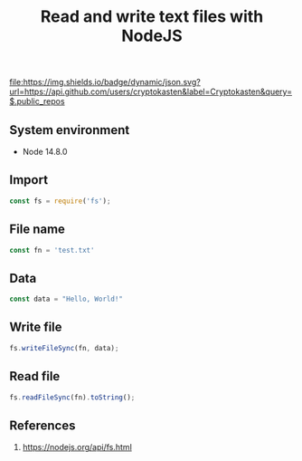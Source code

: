 #+TITLE: Read and write text files with NodeJS
#+TAGS: cryptokasten, nodejs, javascript, io, files
#+PROPERTY: header-args:js :session *shell nodejs-read-and-write-files js* :results silent raw
#+OPTIONS: ^:nil

[[https://github.com/cryptokasten][file:https://img.shields.io/badge/dynamic/json.svg?url=https://api.github.com/users/cryptokasten&label=Cryptokasten&query=$.public_repos]]

** System environment

- Node 14.8.0

** Import

#+BEGIN_SRC js
const fs = require('fs');
#+END_SRC

** File name

#+BEGIN_SRC js
const fn = 'test.txt'
#+END_SRC

** Data

#+BEGIN_SRC js
const data = "Hello, World!"
#+END_SRC

** Write file

#+BEGIN_SRC js
fs.writeFileSync(fn, data);
#+END_SRC

** Read file

#+BEGIN_SRC js
fs.readFileSync(fn).toString();
#+END_SRC

** References

1. https://nodejs.org/api/fs.html
